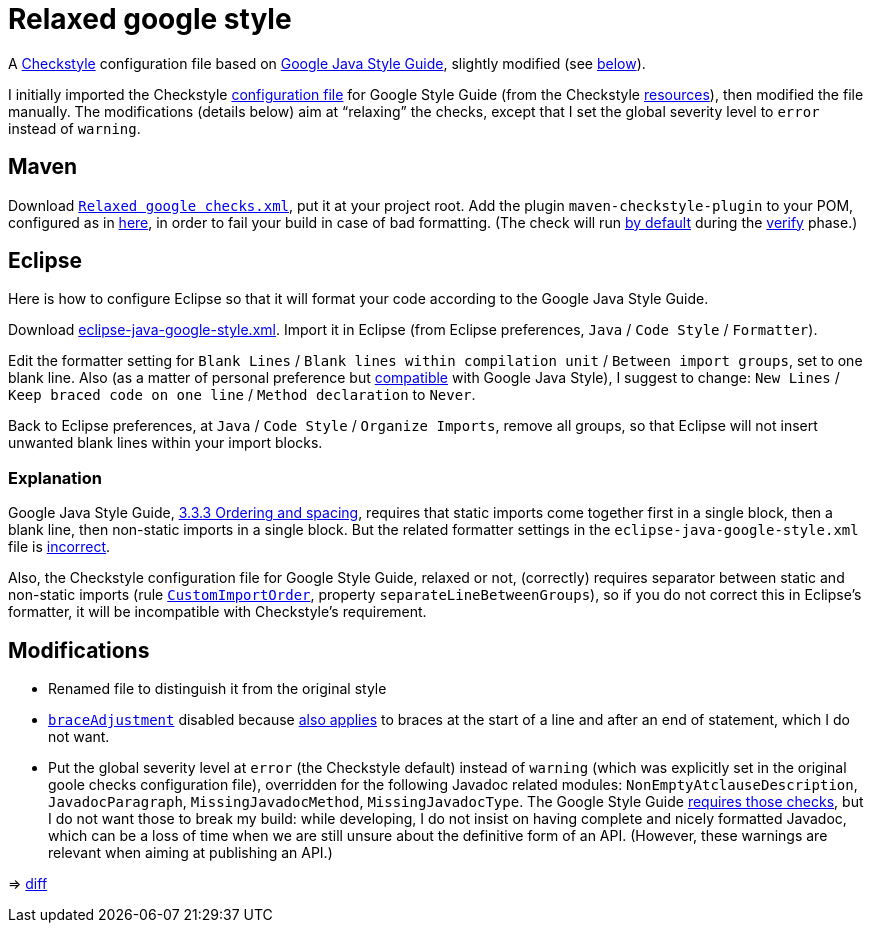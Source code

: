 = Relaxed google style

A https://checkstyle.org/[Checkstyle] configuration file based on https://google.github.io/styleguide/javaguide.html[Google Java Style Guide], slightly modified (see link:#Modifications[below]).

I initially imported the Checkstyle https://github.com/oliviercailloux/Relaxed-google-style/blob/c0aa0f55e4ea5966786746ee28428c95fa7d9a6d/google_checks.xml[configuration file] for Google Style Guide (from the Checkstyle https://github.com/checkstyle/checkstyle/blob/33fd070957c8a5585479f84a5cb9b35598de8c64/src/main/resources/google_checks.xml[resources]), then modified the file manually. The modifications (details below) aim at “relaxing” the checks, except that I set the global severity level to `error` instead of `warning`.

== Maven
Download https://github.com/oliviercailloux/Relaxed-google-style/blob/master/Relaxed%20google%20checks.xml[`Relaxed google checks.xml`], put it at your project root.
Add the plugin `maven-checkstyle-plugin` to your POM, configured as in https://github.com/oliviercailloux/JARiS/blob/22b629defe095b41d43fbb9c66894c37f77c4d02/pom.xml#L19-L40[here], in order to fail your build in case of bad formatting. (The check will run https://maven.apache.org/plugins/maven-checkstyle-plugin/usage.html[by default] during the http://maven.apache.org/guides/introduction/introduction-to-the-lifecycle.html#Lifecycle_Reference[verify] phase.)

== Eclipse
Here is how to configure Eclipse so that it will format your code according to the Google Java Style Guide.

//http://www.practicesofmastery.com/post/eclipse-google-java-style-guide/
Download https://github.com/google/styleguide/blob/gh-pages/eclipse-java-google-style.xml[eclipse-java-google-style.xml]. 
Import it in Eclipse (from Eclipse preferences, `Java` / `Code Style` / `Formatter`).

Edit the formatter setting for `Blank Lines` / `Blank lines within compilation unit` / `Between import groups`, set to one blank line. Also (as a matter of personal preference but https://google.github.io/styleguide/javaguide.html#s4.1.3-braces-empty-blocks[compatible] with Google Java Style), I suggest to change: `New Lines` / `Keep braced code on one line` / `Method declaration` to `Never`.

Back to Eclipse preferences, at `Java` / `Code Style` / `Organize Imports`, remove all groups, so that Eclipse will not insert unwanted blank lines within your import blocks.

=== Explanation
Google Java Style Guide, https://google.github.io/styleguide/javaguide.html#s3.3.3-import-ordering-and-spacing[3.3.3 Ordering and spacing], requires that static imports come together first in a single block, then a blank line, then non-static imports in a single block. But the related formatter settings in the `eclipse-java-google-style.xml` file is https://github.com/google/styleguide/issues/273[incorrect].

Also, the Checkstyle configuration file for Google Style Guide, relaxed or not, (correctly) requires separator between static and non-static imports (rule https://checkstyle.org/config_imports.html#CustomImportOrder[`CustomImportOrder`], property `separateLineBetweenGroups`), so if you do not correct this in Eclipse’s formatter, it will be incompatible with Checkstyle’s requirement.

== Modifications

* Renamed file to distinguish it from the original style
* https://checkstyle.org/config_misc.html#Indentation[`braceAdjustment`] disabled because https://github.com/checkstyle/checkstyle/issues/9326[also applies] to braces at the start of a line and after an end of statement, which I do not want.
* Put the global severity level at `error` (the Checkstyle default) instead of `warning` (which was explicitly set in the original goole checks configuration file), overridden for the following Javadoc related modules: `NonEmptyAtclauseDescription`, `JavadocParagraph`, `MissingJavadocMethod`, `MissingJavadocType`. The Google Style Guide https://google.github.io/styleguide/javaguide.html#s7.3-javadoc-where-required[requires those checks], but I do not want those to break my build: while developing, I do not insist on having complete and nicely formatted Javadoc, which can be a loss of time when we are still unsure about the definitive form of an API. (However, these warnings are relevant when aiming at publishing an API.)

⇒ https://github.com/oliviercailloux/Relaxed-google-style/compare/c0aa0f5..master#diff-3ec4477dcb9822e385df285c83b0e83b6d204b89447437359ae2a364f842396a[diff]

